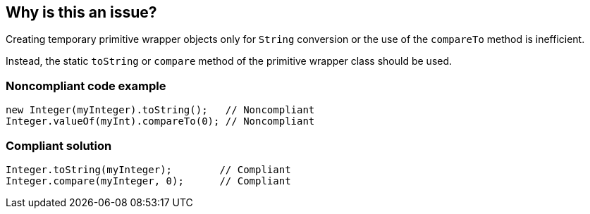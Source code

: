 == Why is this an issue?

Creating temporary primitive wrapper objects only for ``++String++`` conversion or the use of the ``++compareTo++`` method is inefficient.

Instead, the static ``++toString++`` or ``++compare++`` method of the primitive wrapper class should be used.


=== Noncompliant code example

[source,java]
----
new Integer(myInteger).toString();   // Noncompliant
Integer.valueOf(myInt).compareTo(0); // Noncompliant
----


=== Compliant solution

[source,java]
----
Integer.toString(myInteger);        // Compliant
Integer.compare(myInteger, 0);      // Compliant
----



ifdef::env-github,rspecator-view[]

'''
== Implementation Specification
(visible only on this page)

=== Message

Call the static method {wrapperClass}.[toString(...)|compare(...)} instead of instantiating a temporary object.


'''
== Comments And Links
(visible only on this page)

=== on 29 Jul 2013, 15:21:20 Freddy Mallet wrote:
Is implemented by \http://jira.codehaus.org/browse/SONARJAVA-246

=== on 16 Aug 2013, 14:29:29 Dinesh Bolkensteyn wrote:
\[~freddy.mallet] You can't use {primitiveWrapperClass} in the rule description ;-)

endif::env-github,rspecator-view[]
